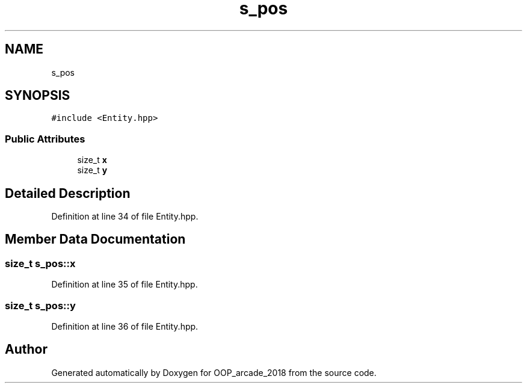 .TH "s_pos" 3 "Sun Mar 31 2019" "Version 1.0" "OOP_arcade_2018" \" -*- nroff -*-
.ad l
.nh
.SH NAME
s_pos
.SH SYNOPSIS
.br
.PP
.PP
\fC#include <Entity\&.hpp>\fP
.SS "Public Attributes"

.in +1c
.ti -1c
.RI "size_t \fBx\fP"
.br
.ti -1c
.RI "size_t \fBy\fP"
.br
.in -1c
.SH "Detailed Description"
.PP 
Definition at line 34 of file Entity\&.hpp\&.
.SH "Member Data Documentation"
.PP 
.SS "size_t s_pos::x"

.PP
Definition at line 35 of file Entity\&.hpp\&.
.SS "size_t s_pos::y"

.PP
Definition at line 36 of file Entity\&.hpp\&.

.SH "Author"
.PP 
Generated automatically by Doxygen for OOP_arcade_2018 from the source code\&.
